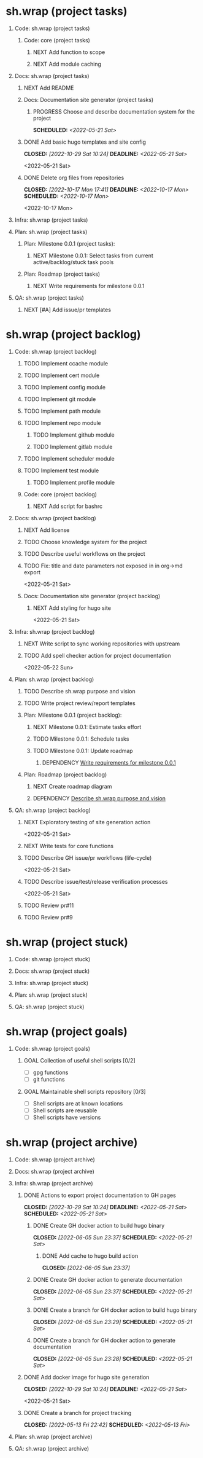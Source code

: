#+CATEGORY: ░ SH.WRAP ░
#+FILETAGS: #project #task sh.wrap
#+OPTIONS: ^:nil toc:nil num:nil author:nil timestamp:nil
#+COLUMNS: %50ITEM TODO %3PRIORITY %Effort %Effort(Effort Children){:} %10CLOCKSUM
#+OPTIONS: H:1 prop:nil d:nil tags:nil p:t c:nil pri:t

#+HUGO_BASE_DIR: ../site
#+HUGO_SECTION: project
#+HUGO_FRONT_MATTER_FORMAT: yaml
#+HUGO_CUSTOM_FRONT_MATTER:
#+HUGO_DRAFT: false

#+begin_export markdown
---
title: Pool of tasks
date: 2022-05-21T04:04:13+03:00
aliases:
  - /project/todo/todo.md
  - /project/todo/todo.org
url: /project/todo/todo.html
---
#+end_export

* sh.wrap (project tasks)
  :PROPERTIES:
  :CATEGORY: ░ SH.WRAP ░
  :END:

** Code: sh.wrap (project tasks)                                      :@CODE:

*** Code: core (project tasks)

**** NEXT Add function to scope

**** NEXT Add module caching

** Docs: sh.wrap (project tasks)                                      :@DOCS:

*** NEXT Add README

*** Docs: Documentation site generator (project tasks)

**** PROGRESS Choose and describe documentation system for the project :ACTIVE:
     SCHEDULED: <2022-05-21 Sat>
     :LOGBOOK:
     - State "PROGRESS"   from "PROGRESS"   [2022-10-06 Thu 19:25] \\
       for project documentation we sort tasks by tag/name and remove CLOCK drawer
     - State "PROGRESS"   from "NEXT"       [2022-05-21 Sat 02:02] \\
       currently let it be
       - pandoc for org->markdown conversion
       - hugo for static site generation
       - ?: how to stylize site
     :END:

*** DONE Add basic hugo templates and site config
    CLOSED: [2022-10-29 Sat 10:24] DEADLINE: <2022-05-21 Sat>
    :LOGBOOK:
    - State "DONE"       from "PROGRESS"   [2022-10-29 Sat 10:24]
    - State "PROGRESS"   from "PROGRESS"   [2022-10-27 Thu 04:09] \\
      project uses docsy hugo theme
      ready for review
    CLOCK: [2022-05-21 Sat 13:11]--[2022-05-21 Sat 13:37] =>  0:26
    - State "PROGRESS"   from "PROGRESS"   [2022-05-21 Sat 13:04] \\
      'project' section configured
    CLOCK: [2022-05-21 Sat 12:35]--[2022-05-21 Sat 13:04] =>  0:29
    - State "PROGRESS"   from "TODO"       [2022-05-21 Sat 12:27] \\
      basic templates and config are taken from the hugo documentation
    :END:
    <2022-05-21 Sat>

*** DONE Delete org files from repositories
    CLOSED: [2022-10-17 Mon 17:41] DEADLINE: <2022-10-17 Mon> SCHEDULED: <2022-10-17 Mon>
    :LOGBOOK:
    - State "DONE"       from "STARTED"    [2022-10-17 Mon 17:41]
    CLOCK: [2022-10-17 Mon 03:35]--[2022-10-17 Mon 04:17] =>  0:42
    CLOCK: [2022-10-17 Mon 02:10]--[2022-10-17 Mon 03:19] =>  1:09
    - State "STARTED"    from "TODO"       [2022-10-17 Mon 02:10]
    :END:
    <2022-10-17 Mon>

** Infra: sh.wrap (project tasks)                                    :@INFRA:

** Plan: sh.wrap (project tasks)                                      :@PLAN:

*** Plan: Milestone 0.0.1 (project tasks):

**** NEXT Milestone 0.0.1: Select tasks from current active/backlog/stuck task pools

*** Plan: Roadmap (project tasks)

**** NEXT Write requirements for milestone 0.0.1
     <<wrfm001>>

** QA: sh.wrap (project tasks)                                          :@QA:

*** NEXT [#A] Add issue/pr templates

* sh.wrap (project backlog)                                        :#backlog:
  :PROPERTIES:
  :CATEGORY: ▪ SH.WRAP ▪
  :END:

** Code: sh.wrap (project backlog)                                    :@CODE:

*** TODO Implement ccache module

*** TODO Implement cert module

*** TODO Implement config module

*** TODO Implement git module

*** TODO Implement path module

*** TODO Implement repo module

**** TODO Implement github module

**** TODO Implement gitlab module

*** TODO Implement scheduler module

*** TODO Implement test module

**** TODO Implement profile module

*** Code: core (project backlog)

**** NEXT Add script for bashrc

** Docs: sh.wrap (project backlog)                                    :@DOCS:

*** NEXT Add license

*** TODO Choose knowledge system for the project

*** TODO Describe useful workflows on the project

*** TODO Fix: title and date parameters not exposed in in org->md export
    <2022-05-21 Sat>

*** Docs: Documentation site generator (project backlog)

**** NEXT Add styling for hugo site
     <2022-05-21 Sat>

** Infra: sh.wrap (project backlog)                                  :@INFRA:

*** NEXT Write script to sync working repositories with upstream

*** TODO Add spell checker action for project documentation
    <2022-05-22 Sun>

** Plan: sh.wrap (project backlog)                                    :@PLAN:

*** TODO Describe sh.wrap purpose and vision
    <<dswpav>>

*** TODO Write project review/report templates

*** Plan: Milestone 0.0.1 (project backlog):
    :PROPERTIES:
    :sort:     false
    :END:

**** NEXT Milestone 0.0.1: Estimate tasks effort

**** TODO Milestone 0.0.1: Schedule tasks

**** TODO Milestone 0.0.1: Update roadmap

***** DEPENDENCY [[wrfm001][Write requirements for milestone 0.0.1]]

*** Plan: Roadmap (project backlog)

**** NEXT Create roadmap diagram

**** DEPENDENCY [[dswpav][Describe sh.wrap purpose and vision]]

** QA: sh.wrap (project backlog)                                        :@QA:

*** NEXT Exploratory testing of site generation action
    <2022-05-21 Sat>

*** NEXT Write tests for core functions

*** TODO Describe GH issue/pr workflows (life-cycle)
    <2022-05-21 Sat>

*** TODO Describe issue/test/release verification processes
    <2022-05-21 Sat>

*** TODO Review pr#11

*** TODO Review pr#9

* sh.wrap (project stuck)                                            :#stuck:
  :PROPERTIES:
  :CATEGORY: □ SH.WRAP □
  :END:

** Code: sh.wrap (project stuck)                                      :@CODE:

** Docs: sh.wrap (project stuck)                                      :@DOCS:

** Infra: sh.wrap (project stuck)                                    :@INFRA:

** Plan: sh.wrap (project stuck)                                      :@PLAN:

** QA: sh.wrap (project stuck)                                          :@QA:

* sh.wrap (habits)                                            :noexport:#habit:
  :PROPERTIES:
  :CATEGORY: ■ SH.WRAP ■
  :END:

** Plan: sh.wrap (habits)                                             :@PLAN:
   :PROPERTIES:
   :sort:     false
   :END:

*** DAILY Task sorting
<%%(identity date)>

*** DAILY Task planning
<%%(identity date)>

*** DAILY Task review
<%%(identity date)>

*** DAILY Task report
<%%(identity date)>

* sh.wrap (project goals)                                      :ACTIVE:#list:
  :PROPERTIES:
  :CATEGORY: ▇ SH.WRAP ▇
  :END:

** Code: sh.wrap (project goals) :@CODE:

*** GOAL Collection of useful shell scripts [0/2]

    - [ ] gpg functions
    - [ ] git functions

*** GOAL Maintainable shell scripts repository [0/3]

    - [ ] Shell scripts are at known locations
    - [ ] Shell scripts are reusable
    - [ ] Shell scripts have versions

* sh.wrap (project archive)                                           :#list:
  :PROPERTIES:
  :CATEGORY: ╳ SH.WRAP ╳
  :END:

** Code: sh.wrap (project archive)                                    :@CODE:

** Docs: sh.wrap (project archive)                                    :@DOCS:

** Infra: sh.wrap (project archive)                                  :@INFRA:

*** DONE Actions to export project documentation to GH pages
    CLOSED: [2022-10-29 Sat 10:24] DEADLINE: <2022-05-21 Sat> SCHEDULED: <2022-05-21 Sat>
    :PROPERTIES:
    :Effort:   03:00
    :END:
    :LOGBOOK:
    - State "DONE"       from "PROGRESS"   [2022-10-29 Sat 10:24]
    - State "PROGRESS"   from "PROGRESS"   [2022-10-16 Sun 18:05] \\
      actions are ready for review
    CLOCK: [2022-10-13 Thu 21:53]--[2022-10-13 Thu 22:41] =>  0:48
    CLOCK: [2022-10-13 Thu 16:19]--[2022-10-13 Thu 18:57] =>  2:38
    CLOCK: [2022-10-04 Tue 19:16]--[2022-10-04 Tue 19:47] =>  0:31
    CLOCK: [2022-10-04 Tue 18:40]--[2022-10-04 Tue 18:43] =>  0:03
    - State "PROGRESS"   from "PROGRESS"   [2022-06-05 Sun 23:32] \\
      org: renamed
    - State "PROGRESS"   from "NEXT"       [2022-06-05 Sun 23:31] \\
      Tested working in antirs/test-docker-action with antirs/antirs.github.io repositories.
    :END:

**** DONE Create GH docker action to build hugo binary
     CLOSED: [2022-06-05 Sun 23:37] SCHEDULED: <2022-05-21 Sat>
     :LOGBOOK:
     - State "DONE"       from "PROGRESS"   [2022-06-05 Sun 23:37]
     - State "PROGRESS"   from "PROGRESS"   [2022-06-05 Sun 23:37] \\
       tested working
     CLOCK: [2022-06-05 Sun 23:35]--[2022-06-05 Sun 23:37] =>  0:02
     CLOCK: [2022-05-31 Tue 18:57]--[2022-05-31 Tue 18:57] =>  0:00
     CLOCK: [2022-05-31 Tue 18:55]--[2022-05-31 Tue 18:55] =>  0:00
     CLOCK: [2022-05-25 Wed 02:04]--[2022-05-25 Wed 02:05] =>  0:01
     - State "PROGRESS"   from "PROGRESS"   [2022-05-22 Sun 20:38] \\
       next:
       - add cache
       - add GH error/notice reporting
     - State "PROGRESS"   from "PROGRESS"   [2022-05-22 Sun 16:24] \\
       successfully building hugo binary with gh action
     - State "PROGRESS"   from "STARTED"    [2022-05-22 Sun 14:40] \\
       making improvements and testing actions-shellcheck to merge with actions-hugo-*
     CLOCK: [2022-05-22 Sun 14:40]--[2022-05-22 Sun 16:24] =>  1:44
     CLOCK: [2022-05-22 Sun 10:58]--[2022-05-22 Sun 13:58] =>  3:00
     CLOCK: [2022-05-22 Sun 00:02]--[2022-05-22 Sun 00:23] =>  0:21
     CLOCK: [2022-05-21 Sat 22:08]--[2022-05-22 Sun 00:02] =>  1:54
     CLOCK: [2022-05-21 Sat 20:49]--[2022-05-21 Sat 21:41] =>  0:52
     CLOCK: [2022-05-21 Sat 16:41]--[2022-05-21 Sat 19:13] =>  2:32
     - State "STARTED"    from "TODO"       [2022-05-21 Sat 20:48]
     :END:

***** DONE Add cache to hugo build action
      CLOSED: [2022-06-05 Sun 23:37]
      :LOGBOOK:
      - State "DONE"       from "PROGRESS"   [2022-06-05 Sun 23:37]
      - State "PROGRESS"   from "TODO"       [2022-06-05 Sun 23:37] \\
        tested working
      :END:

**** DONE Create GH docker action to generate documentation
     CLOSED: [2022-06-05 Sun 23:37] SCHEDULED: <2022-05-21 Sat>
     :LOGBOOK:
     - State "DONE"       from "PROGRESS"   [2022-06-05 Sun 23:37]
     - State "PROGRESS"   from "PROGRESS"   [2022-06-05 Sun 23:37] \\
       tested working
     CLOCK: [2022-05-31 Tue 18:57]--[2022-05-31 Tue 18:57] =>  0:00
     CLOCK: [2022-05-24 Tue 18:10]--[2022-05-24 Tue 18:11] =>  0:01
     - State "PROGRESS"   from "TODO"       [2022-05-22 Sun 20:57] \\
       done:
       - composition of hugo build and hugo site generation steps in one action
       - generation of site
       next:
       - publishing to site portal
     :END:

**** DONE Create a branch for GH docker action to build hugo binary
     CLOSED: [2022-06-05 Sun 23:29] SCHEDULED: <2022-05-21 Sat>
     :LOGBOOK:
     - State "DONE"       from "PROGRESS"   [2022-06-05 Sun 23:29]
     - State "PROGRESS"   from "PROGRESS"   [2022-06-05 Sun 23:29] \\
       Let all actions are in the source repository.
     - State "PROGRESS"   from "TODO"       [2022-05-22 Sun 20:59] \\
       testing solution in the other repository
     :END:

**** DONE Create a branch for GH docker action to generate documentation
     CLOSED: [2022-06-05 Sun 23:28] SCHEDULED: <2022-05-21 Sat>
     :LOGBOOK:
     - State "DONE"       from "PROGRESS"   [2022-06-05 Sun 23:28]
     - State "PROGRESS"   from "PROGRESS"   [2022-06-05 Sun 23:27] \\
       Let all actions are in the source repository.
     - State "PROGRESS"   from "STARTED"    [2022-05-22 Sun 18:41] \\
       testing solution in the other repository
     CLOCK: [2022-05-22 Sun 17:48]--[2022-05-22 Sun 19:58] =>  2:10
     CLOCK: [2022-05-22 Sun 16:26]--[2022-05-22 Sun 17:07] =>  0:41
     - State "STARTED"    from "TODO"       [2022-05-22 Sun 16:26]
     :END:

*** DONE Add docker image for hugo site generation
    CLOSED: [2022-10-29 Sat 10:24] DEADLINE: <2022-05-21 Sat>
    :LOGBOOK:
    - State "DONE"       from "PROGRESS"   [2022-10-29 Sat 10:24]
    CLOCK: [2022-05-21 Sat 11:55]--[2022-05-21 Sat 12:24] =>  0:29
    CLOCK: [2022-05-21 Sat 02:34]--[2022-05-21 Sat 03:21] =>  0:47
    - State "PROGRESS"   from "NEXT"       [2022-05-21 Sat 02:12] \\
      basic images with hugo and pandoc for site generation are added
    :END:
    <2022-05-21 Sat>

*** DONE Create a branch for project tracking
    CLOSED: [2022-05-13 Fri 22:42] SCHEDULED: <2022-05-13 Fri>
    :LOGBOOK:
    - State "DONE"       from "PROGRESS"   [2022-05-13 Fri 22:42]
    - State "PROGRESS"   from "STARTED"    [2022-05-13 Fri 22:42] \\
      ekotik/project branch created
    CLOCK: [2022-05-13 Fri 19:43]--[2022-05-13 Fri 21:10] =>  1:27
    CLOCK: [2022-05-13 Fri 19:34]--[2022-05-13 Fri 19:35] =>  0:01
    - State "STARTED"    from "NEXT"       [2022-05-13 Fri 19:27]
    :END:

** Plan: sh.wrap (project archive)                                    :@PLAN:

** QA: sh.wrap (project archive)                                        :@QA:
